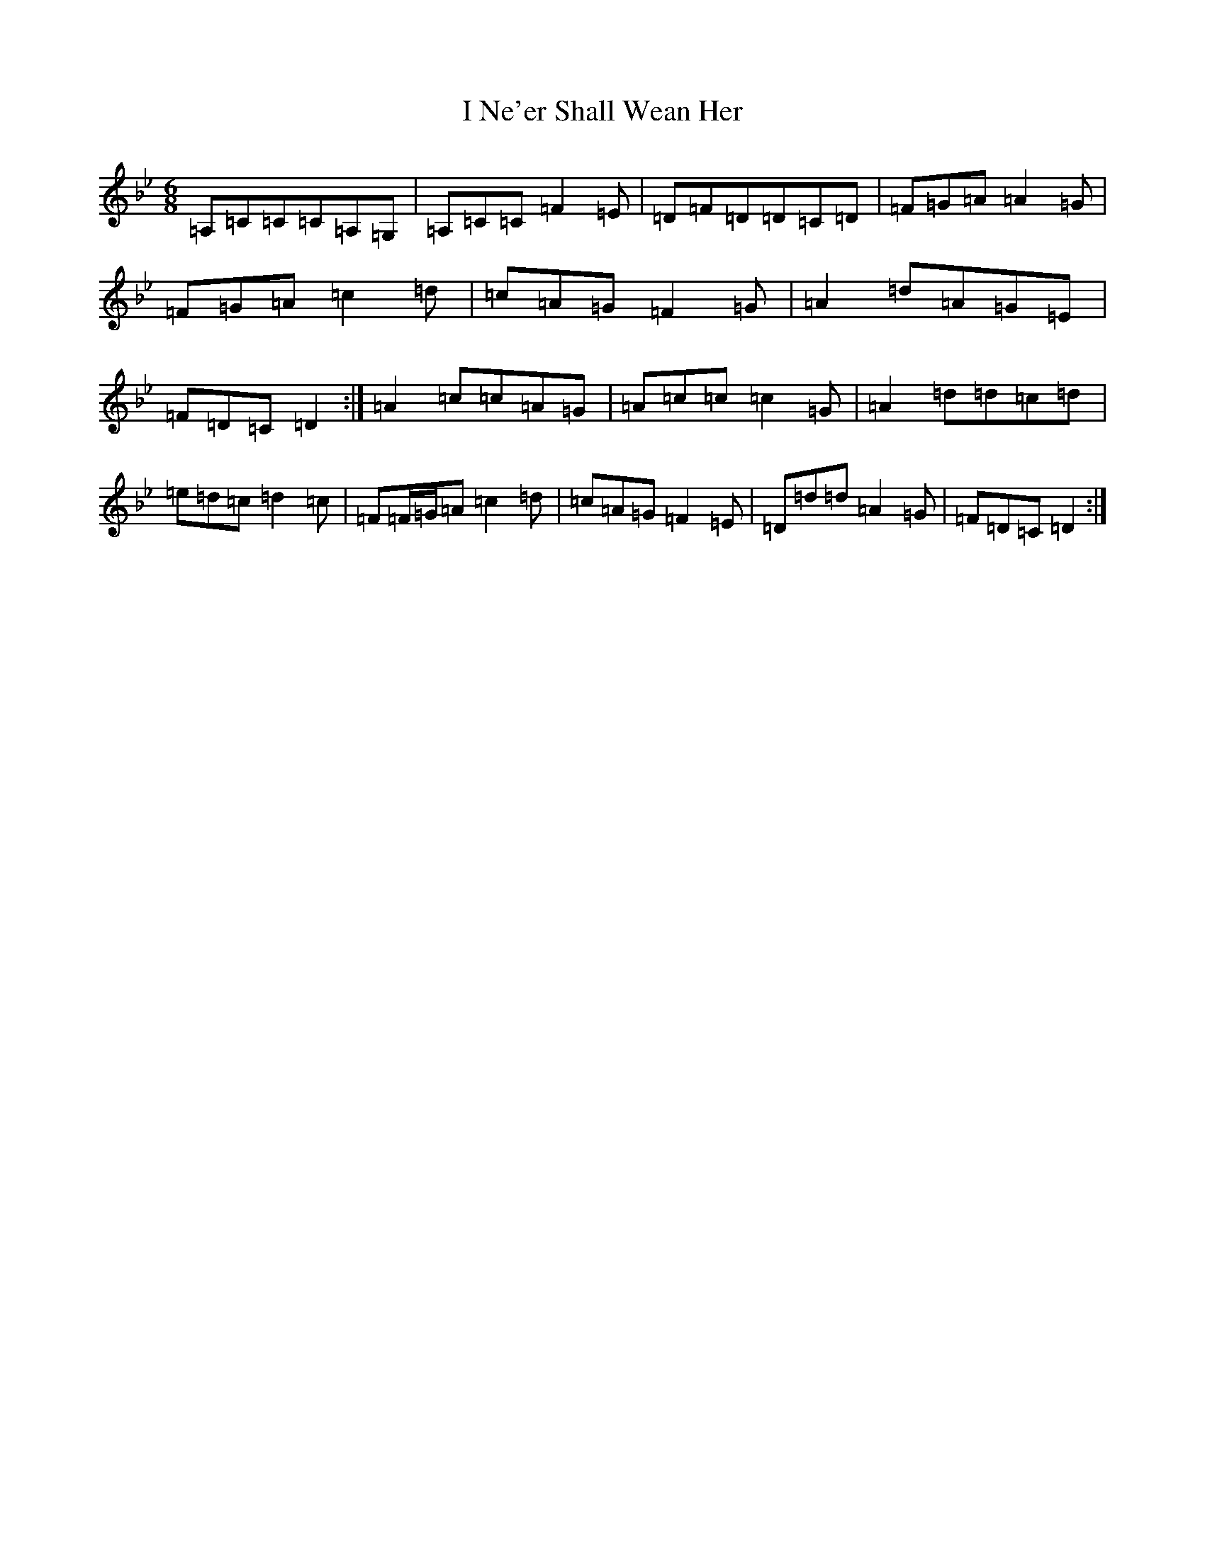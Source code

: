 X: 9709
T: I Ne'er Shall Wean Her
S: https://thesession.org/tunes/803#setting13954
Z: A Dorian
R: jig
M:6/8
L:1/8
K: C Dorian
=A,=C=C=C=A,=G,|=A,=C=C=F2=E|=D=F=D=D=C=D|=F=G=A=A2=G|=F=G=A=c2=d|=c=A=G=F2=G|=A2=d=A=G=E|=F=D=C=D2:|=A2=c=c=A=G|=A=c=c=c2=G|=A2=d=d=c=d|=e=d=c=d2=c|=F=F/2=G/2=A=c2=d|=c=A=G=F2=E|=D=d=d=A2=G|=F=D=C=D2:|
